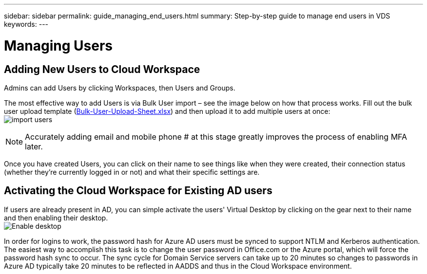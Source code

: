 ---
sidebar: sidebar
permalink: guide_managing_end_users.html
summary: Step-by-step guide to manage end users in VDS
keywords:
---

= Managing Users

:toc: macro
:hardbreaks:
:toclevels: 2
:nofooter:
:icons: font
:linkattrs:
:imagesdir: ./media/
:keywords: Windows Virtual Desktop

[.lead]
== Adding New Users to Cloud Workspace
Admins can add Users by clicking Workspaces, then Users and Groups.

The most effective way to add Users is via Bulk User import – see the image below on how that process works. Fill out the bulk user upload template (link:Docs/Bulk-User-Upload-Sheet.xlsx[Bulk-User-Upload-Sheet.xlsx]) and then upload it to add multiple users at once:
image:import_users.gif[]


NOTE: Accurately adding email and mobile phone # at this stage greatly improves the process of enabling MFA later.

Once you have created Users, you can click on their name to see things like when they were created, their connection status (whether they’re currently logged in or not) and what their specific settings are.


== Activating the Cloud Workspace for Existing AD users

If users are already present in AD, you can simple activate the users' Virtual Desktop by clicking on the gear next to their name and then enabling their desktop.
image:Enable_desktop.png[]

In order for logins to work, the password hash for Azure AD users must be synced to support NTLM and Kerberos authentication. The easiest way to accomplish this task is to change the user password in Office.com or the Azure portal, which will force the password hash sync to occur. The sync cycle for Domain Service servers can take up to 20 minutes so changes to passwords in Azure AD typically take 20 minutes to be reflected in AADDS and thus in the Cloud Workspace environment.

